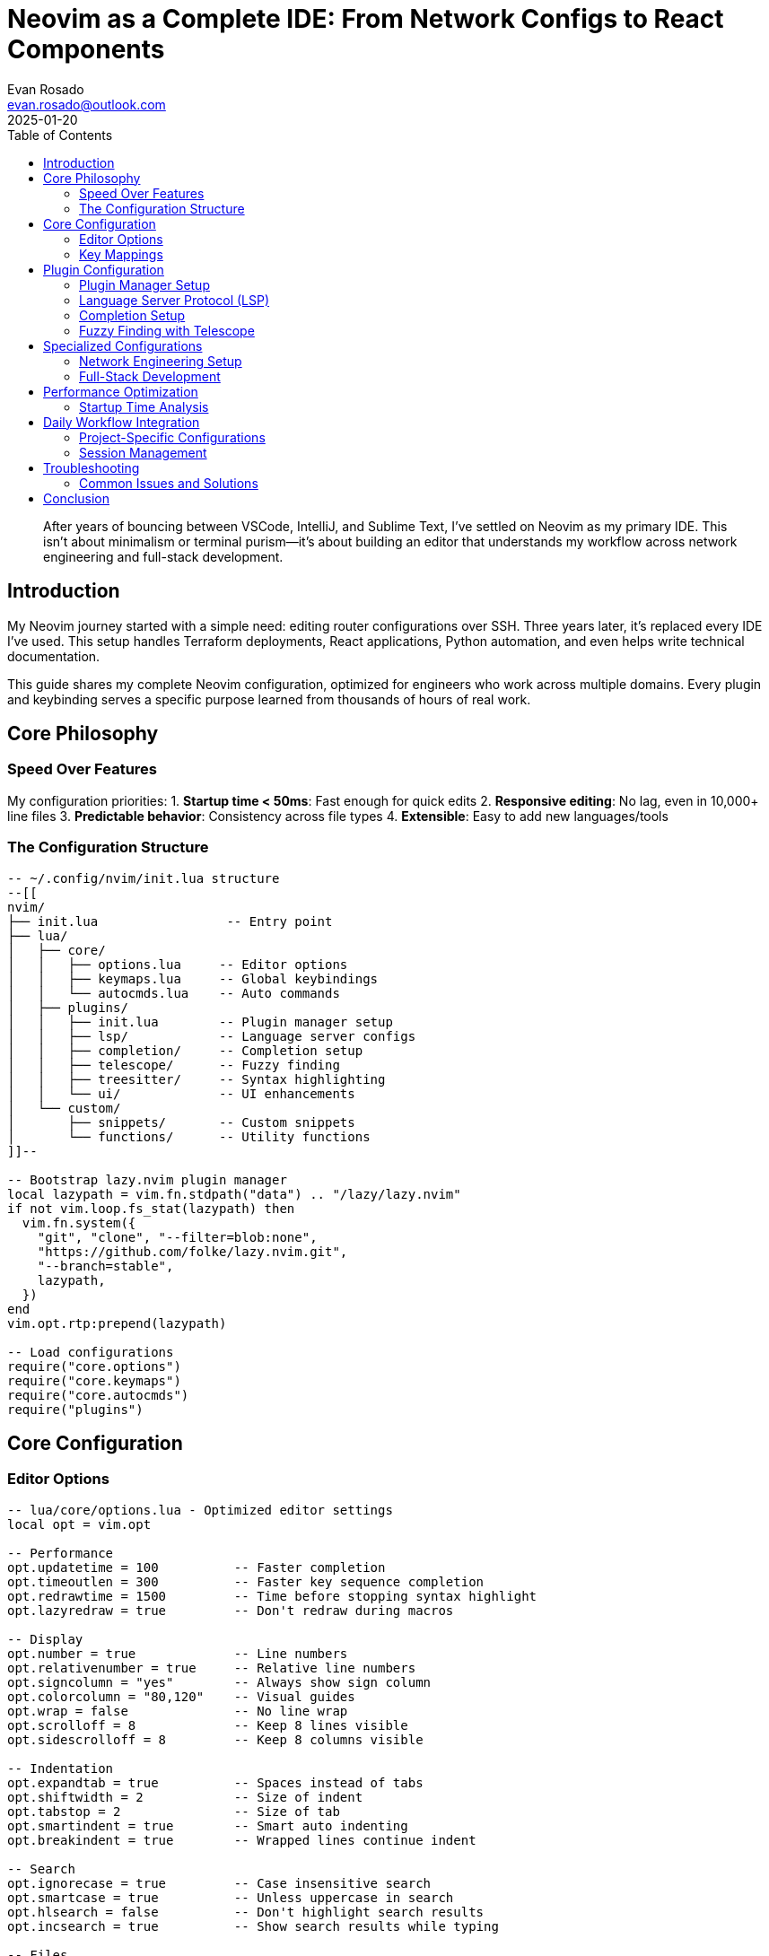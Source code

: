 = Neovim as a Complete IDE: From Network Configs to React Components
:author: Evan Rosado
:email: evan.rosado@outlook.com
:revdate: 2025-01-20
:keywords: Neovim, Vim, IDE, LSP, Development Environment, Text Editor
:description: How I transformed Neovim into a complete IDE that handles everything from Cisco configurations to TypeScript development
:doctype: article
:toc: left
:toclevels: 3
:icons: font
:source-highlighter: rouge

[abstract]
--
After years of bouncing between VSCode, IntelliJ, and Sublime Text, I've settled on Neovim as my primary IDE. This isn't about minimalism or terminal purism—it's about building an editor that understands my workflow across network engineering and full-stack development.
--

== Introduction

My Neovim journey started with a simple need: editing router configurations over SSH. Three years later, it's replaced every IDE I've used. This setup handles Terraform deployments, React applications, Python automation, and even helps write technical documentation.

This guide shares my complete Neovim configuration, optimized for engineers who work across multiple domains. Every plugin and keybinding serves a specific purpose learned from thousands of hours of real work.

== Core Philosophy

=== Speed Over Features

My configuration priorities:
1. **Startup time < 50ms**: Fast enough for quick edits
2. **Responsive editing**: No lag, even in 10,000+ line files
3. **Predictable behavior**: Consistency across file types
4. **Extensible**: Easy to add new languages/tools

=== The Configuration Structure

[source,lua]
----
-- ~/.config/nvim/init.lua structure
--[[
nvim/
├── init.lua                 -- Entry point
├── lua/
│   ├── core/
│   │   ├── options.lua     -- Editor options
│   │   ├── keymaps.lua     -- Global keybindings
│   │   └── autocmds.lua    -- Auto commands
│   ├── plugins/
│   │   ├── init.lua        -- Plugin manager setup
│   │   ├── lsp/            -- Language server configs
│   │   ├── completion/     -- Completion setup
│   │   ├── telescope/      -- Fuzzy finding
│   │   ├── treesitter/     -- Syntax highlighting
│   │   └── ui/             -- UI enhancements
│   └── custom/
│       ├── snippets/       -- Custom snippets
│       └── functions/      -- Utility functions
]]--

-- Bootstrap lazy.nvim plugin manager
local lazypath = vim.fn.stdpath("data") .. "/lazy/lazy.nvim"
if not vim.loop.fs_stat(lazypath) then
  vim.fn.system({
    "git", "clone", "--filter=blob:none",
    "https://github.com/folke/lazy.nvim.git",
    "--branch=stable",
    lazypath,
  })
end
vim.opt.rtp:prepend(lazypath)

-- Load configurations
require("core.options")
require("core.keymaps")
require("core.autocmds")
require("plugins")
----

== Core Configuration

=== Editor Options

[source,lua]
----
-- lua/core/options.lua - Optimized editor settings
local opt = vim.opt

-- Performance
opt.updatetime = 100          -- Faster completion
opt.timeoutlen = 300          -- Faster key sequence completion
opt.redrawtime = 1500         -- Time before stopping syntax highlight
opt.lazyredraw = true         -- Don't redraw during macros

-- Display
opt.number = true             -- Line numbers
opt.relativenumber = true     -- Relative line numbers
opt.signcolumn = "yes"        -- Always show sign column
opt.colorcolumn = "80,120"    -- Visual guides
opt.wrap = false              -- No line wrap
opt.scrolloff = 8             -- Keep 8 lines visible
opt.sidescrolloff = 8         -- Keep 8 columns visible

-- Indentation
opt.expandtab = true          -- Spaces instead of tabs
opt.shiftwidth = 2            -- Size of indent
opt.tabstop = 2               -- Size of tab
opt.smartindent = true        -- Smart auto indenting
opt.breakindent = true        -- Wrapped lines continue indent

-- Search
opt.ignorecase = true         -- Case insensitive search
opt.smartcase = true          -- Unless uppercase in search
opt.hlsearch = false          -- Don't highlight search results
opt.incsearch = true          -- Show search results while typing

-- Files
opt.backup = false            -- No backup files
opt.writebackup = false       -- No backup before overwriting
opt.swapfile = false          -- No swap files
opt.undofile = true           -- Persistent undo
opt.undodir = vim.fn.expand("~/.config/nvim/undo")

-- Splits
opt.splitbelow = true         -- Horizontal splits below
opt.splitright = true         -- Vertical splits to right

-- Completion
opt.completeopt = { "menu", "menuone", "noselect" }
opt.pumheight = 10            -- Limit completion menu height

-- Clipboard
opt.clipboard = "unnamedplus" -- Use system clipboard

-- Performance: Disable built-in plugins
local disabled_built_ins = {
  "netrw", "netrwPlugin", "netrwSettings", "netrwFileHandlers",
  "gzip", "zip", "zipPlugin", "tar", "tarPlugin",
  "getscript", "getscriptPlugin", "vimball", "vimballPlugin",
  "2html_plugin", "logipat", "rrhelper", "spellfile_plugin",
  "matchit", "matchparen"
}

for _, plugin in pairs(disabled_built_ins) do
  vim.g["loaded_" .. plugin] = 1
end
----

=== Key Mappings

[source,lua]
----
-- lua/core/keymaps.lua - Practical keybindings
local keymap = vim.keymap.set
local opts = { noremap = true, silent = true }

-- Set leader key
vim.g.mapleader = " "
vim.g.maplocalleader = " "

-- Better navigation
keymap("n", "<C-h>", "<C-w>h", opts)  -- Navigate windows
keymap("n", "<C-j>", "<C-w>j", opts)
keymap("n", "<C-k>", "<C-w>k", opts)
keymap("n", "<C-l>", "<C-w>l", opts)

-- Resize windows
keymap("n", "<C-Up>", ":resize +2<CR>", opts)
keymap("n", "<C-Down>", ":resize -2<CR>", opts)
keymap("n", "<C-Left>", ":vertical resize -2<CR>", opts)
keymap("n", "<C-Right>", ":vertical resize +2<CR>", opts)

-- Buffer navigation
keymap("n", "<S-l>", ":bnext<CR>", opts)
keymap("n", "<S-h>", ":bprevious<CR>", opts)
keymap("n", "<leader>bd", ":bdelete<CR>", opts)

-- Stay in visual mode when indenting
keymap("v", "<", "<gv", opts)
keymap("v", ">", ">gv", opts)

-- Move text up and down
keymap("v", "J", ":move '>+1<CR>gv=gv", opts)
keymap("v", "K", ":move '<-2<CR>gv=gv", opts)

-- Better paste (don't yank replaced text)
keymap("v", "p", '"_dP', opts)

-- Quick save and quit
keymap("n", "<leader>w", ":w<CR>", opts)
keymap("n", "<leader>q", ":q<CR>", opts)
keymap("n", "<leader>Q", ":qa!<CR>", opts)

-- Terminal
keymap("n", "<leader>tt", ":terminal<CR>", opts)
keymap("t", "<Esc>", "<C-\\><C-n>", opts)

-- Quick fix list
keymap("n", "<leader>co", ":copen<CR>", opts)
keymap("n", "<leader>cc", ":cclose<CR>", opts)
keymap("n", "[q", ":cprev<CR>", opts)
keymap("n", "]q", ":cnext<CR>", opts)
----

== Plugin Configuration

=== Plugin Manager Setup

[source,lua]
----
-- lua/plugins/init.lua - Lazy.nvim plugin configuration
return require("lazy").setup({
  -- Core plugins
  {
    "nvim-treesitter/nvim-treesitter",
    build = ":TSUpdate",
    config = function()
      require("plugins.treesitter")
    end,
  },

  {
    "neovim/nvim-lspconfig",
    dependencies = {
      "williamboman/mason.nvim",
      "williamboman/mason-lspconfig.nvim",
      "folke/neodev.nvim",
    },
    config = function()
      require("plugins.lsp")
    end,
  },

  {
    "hrsh7th/nvim-cmp",
    dependencies = {
      "hrsh7th/cmp-nvim-lsp",
      "hrsh7th/cmp-buffer",
      "hrsh7th/cmp-path",
      "hrsh7th/cmp-cmdline",
      "L3MON4D3/LuaSnip",
      "saadparwaiz1/cmp_luasnip",
      "rafamadriz/friendly-snippets",
    },
    config = function()
      require("plugins.completion")
    end,
  },

  {
    "nvim-telescope/telescope.nvim",
    dependencies = {
      "nvim-lua/plenary.nvim",
      "nvim-telescope/telescope-fzf-native.nvim",
    },
    config = function()
      require("plugins.telescope")
    end,
  },

  -- Git integration
  {
    "lewis6991/gitsigns.nvim",
    config = function()
      require("gitsigns").setup({
        current_line_blame = true,
        current_line_blame_opts = { delay = 100 },
      })
    end,
  },

  {
    "tpope/vim-fugitive",
    cmd = { "Git", "Gstatus", "Gblame", "Gpush", "Gpull" },
  },

  -- File explorer
  {
    "nvim-tree/nvim-tree.lua",
    dependencies = { "nvim-tree/nvim-web-devicons" },
    config = function()
      require("plugins.nvim-tree")
    end,
  },

  -- UI enhancements
  {
    "nvim-lualine/lualine.nvim",
    config = function()
      require("plugins.lualine")
    end,
  },

  {
    "akinsho/bufferline.nvim",
    config = function()
      require("bufferline").setup({
        options = {
          diagnostics = "nvim_lsp",
          offsets = { { filetype = "NvimTree", text = "File Explorer" } },
        },
      })
    end,
  },

  -- Productivity
  {
    "ThePrimeagen/harpoon",
    branch = "harpoon2",
    dependencies = { "nvim-lua/plenary.nvim" },
    config = function()
      require("plugins.harpoon")
    end,
  },

  {
    "folke/which-key.nvim",
    config = function()
      require("which-key").setup()
    end,
  },

  {
    "windwp/nvim-autopairs",
    config = function()
      require("nvim-autopairs").setup()
    end,
  },

  {
    "numToStr/Comment.nvim",
    config = function()
      require("Comment").setup()
    end,
  },

  -- Debugging
  {
    "mfussenegger/nvim-dap",
    dependencies = {
      "rcarriga/nvim-dap-ui",
      "theHamsta/nvim-dap-virtual-text",
    },
    config = function()
      require("plugins.dap")
    end,
  },

  -- Language specific
  { "hashivim/vim-terraform", ft = "terraform" },
  { "pearofducks/ansible-vim", ft = "yaml.ansible" },
  { "chr4/nginx.vim", ft = "nginx" },

  -- Colorscheme
  {
    "folke/tokyonight.nvim",
    priority = 1000,
    config = function()
      vim.cmd([[colorscheme tokyonight-night]])
    end,
  },
}, {
  performance = {
    rtp = {
      disabled_plugins = {
        "gzip", "tarPlugin", "tohtml", "tutor", "zipPlugin",
      },
    },
  },
})
----

=== Language Server Protocol (LSP)

[source,lua]
----
-- lua/plugins/lsp/init.lua - LSP configuration
local lspconfig = require("lspconfig")
local mason = require("mason")
local mason_lspconfig = require("mason-lspconfig")

-- Setup Mason
mason.setup({
  ui = {
    border = "rounded",
    icons = {
      package_installed = "✓",
      package_pending = "➜",
      package_uninstalled = "✗",
    },
  },
})

-- Auto-install servers
mason_lspconfig.setup({
  ensure_installed = {
    "lua_ls",        -- Lua
    "tsserver",      -- TypeScript/JavaScript
    "pyright",       -- Python
    "rust_analyzer", -- Rust
    "gopls",         -- Go
    "bashls",        -- Bash
    "yamlls",        -- YAML
    "jsonls",        -- JSON
    "html",          -- HTML
    "cssls",         -- CSS
    "tailwindcss",   -- Tailwind
    "dockerls",      -- Docker
    "terraformls",   -- Terraform
    "ansiblels",     -- Ansible
  },
  automatic_installation = true,
})

-- LSP keybindings
local on_attach = function(client, bufnr)
  local bufopts = { noremap = true, silent = true, buffer = bufnr }

  -- Navigation
  vim.keymap.set("n", "gD", vim.lsp.buf.declaration, bufopts)
  vim.keymap.set("n", "gd", vim.lsp.buf.definition, bufopts)
  vim.keymap.set("n", "K", vim.lsp.buf.hover, bufopts)
  vim.keymap.set("n", "gi", vim.lsp.buf.implementation, bufopts)
  vim.keymap.set("n", "<C-k>", vim.lsp.buf.signature_help, bufopts)

  -- Workspace
  vim.keymap.set("n", "<leader>wa", vim.lsp.buf.add_workspace_folder, bufopts)
  vim.keymap.set("n", "<leader>wr", vim.lsp.buf.remove_workspace_folder, bufopts)

  -- Actions
  vim.keymap.set("n", "<leader>rn", vim.lsp.buf.rename, bufopts)
  vim.keymap.set("n", "<leader>ca", vim.lsp.buf.code_action, bufopts)
  vim.keymap.set("n", "gr", vim.lsp.buf.references, bufopts)
  vim.keymap.set("n", "<leader>f", function()
    vim.lsp.buf.format({ async = true })
  end, bufopts)

  -- Diagnostics
  vim.keymap.set("n", "<leader>d", vim.diagnostic.open_float, bufopts)
  vim.keymap.set("n", "[d", vim.diagnostic.goto_prev, bufopts)
  vim.keymap.set("n", "]d", vim.diagnostic.goto_next, bufopts)
  vim.keymap.set("n", "<leader>dl", vim.diagnostic.setloclist, bufopts)

  -- Enable completion triggered by <c-x><c-o>
  if client.server_capabilities.completionProvider then
    vim.bo[bufnr].omnifunc = "v:lua.vim.lsp.omnifunc"
  end

  -- Enable format on save
  if client.server_capabilities.documentFormattingProvider then
    vim.api.nvim_create_autocmd("BufWritePre", {
      buffer = bufnr,
      callback = function()
        vim.lsp.buf.format({ async = false })
      end,
    })
  end
end

-- Capabilities for nvim-cmp
local capabilities = require("cmp_nvim_lsp").default_capabilities()

-- Server-specific configurations
local servers = {
  lua_ls = {
    settings = {
      Lua = {
        runtime = { version = "LuaJIT" },
        diagnostics = { globals = { "vim" } },
        workspace = {
          library = vim.api.nvim_get_runtime_file("", true),
          checkThirdParty = false,
        },
        telemetry = { enable = false },
      },
    },
  },

  pyright = {
    settings = {
      python = {
        analysis = {
          autoSearchPaths = true,
          useLibraryCodeForTypes = true,
          typeCheckingMode = "basic",
        },
      },
    },
  },

  tsserver = {
    settings = {
      typescript = {
        inlayHints = {
          includeInlayParameterNameHints = "all",
          includeInlayParameterNameHintsWhenArgumentMatchesName = false,
          includeInlayFunctionParameterTypeHints = true,
          includeInlayVariableTypeHints = true,
        },
      },
    },
  },

  yamlls = {
    settings = {
      yaml = {
        schemas = {
          ["https://json.schemastore.org/github-workflow.json"] = "/.github/workflows/*",
          ["https://raw.githubusercontent.com/ansible/ansible-lint/main/src/ansiblelint/schemas/ansible.json"] = "*.ansible.yml",
          kubernetes = "*.k8s.yaml",
        },
      },
    },
  },
}

-- Setup servers
mason_lspconfig.setup_handlers({
  function(server_name)
    lspconfig[server_name].setup({
      on_attach = on_attach,
      capabilities = capabilities,
      settings = servers[server_name] and servers[server_name].settings or {},
    })
  end,
})

-- Diagnostic configuration
vim.diagnostic.config({
  virtual_text = {
    prefix = "●",
    source = "if_many",
  },
  float = {
    source = "always",
    border = "rounded",
  },
  signs = true,
  underline = true,
  update_in_insert = false,
  severity_sort = true,
})

-- Diagnostic signs
local signs = { Error = " ", Warn = " ", Hint = " ", Info = " " }
for type, icon in pairs(signs) do
  local hl = "DiagnosticSign" .. type
  vim.fn.sign_define(hl, { text = icon, texthl = hl, numhl = hl })
end
----

=== Completion Setup

[source,lua]
----
-- lua/plugins/completion.lua - nvim-cmp configuration
local cmp = require("cmp")
local luasnip = require("luasnip")

-- Load friendly snippets
require("luasnip.loaders.from_vscode").lazy_load()

-- Custom snippets for network engineering
luasnip.add_snippets("cisco", {
  luasnip.snippet("vlan", {
    luasnip.text_node("vlan "),
    luasnip.insert_node(1, "100"),
    luasnip.text_node({ "", " name " }),
    luasnip.insert_node(2, "VLAN_NAME"),
  }),

  luasnip.snippet("int", {
    luasnip.text_node("interface "),
    luasnip.insert_node(1, "GigabitEthernet1/0/1"),
    luasnip.text_node({ "", " description " }),
    luasnip.insert_node(2, "DESCRIPTION"),
    luasnip.text_node({ "", " switchport mode " }),
    luasnip.choice_node(3, {
      luasnip.text_node("access"),
      luasnip.text_node("trunk"),
    }),
  }),
})

-- Setup completion
cmp.setup({
  snippet = {
    expand = function(args)
      luasnip.lsp_expand(args.body)
    end,
  },

  mapping = cmp.mapping.preset.insert({
    ["<C-b>"] = cmp.mapping.scroll_docs(-4),
    ["<C-f>"] = cmp.mapping.scroll_docs(4),
    ["<C-Space>"] = cmp.mapping.complete(),
    ["<C-e>"] = cmp.mapping.abort(),
    ["<CR>"] = cmp.mapping.confirm({ select = false }),
    ["<Tab>"] = cmp.mapping(function(fallback)
      if cmp.visible() then
        cmp.select_next_item()
      elseif luasnip.expand_or_jumpable() then
        luasnip.expand_or_jump()
      else
        fallback()
      end
    end, { "i", "s" }),
    ["<S-Tab>"] = cmp.mapping(function(fallback)
      if cmp.visible() then
        cmp.select_prev_item()
      elseif luasnip.jumpable(-1) then
        luasnip.jump(-1)
      else
        fallback()
      end
    end, { "i", "s" }),
  }),

  sources = cmp.config.sources({
    { name = "nvim_lsp", priority = 1000 },
    { name = "luasnip", priority = 750 },
    { name = "buffer", priority = 500 },
    { name = "path", priority = 250 },
  }),

  formatting = {
    format = function(entry, vim_item)
      -- Icons for completion items
      local kind_icons = {
        Text = "",
        Method = "󰆧",
        Function = "󰊕",
        Constructor = "",
        Field = "󰇽",
        Variable = "󰂡",
        Class = "󰠱",
        Interface = "",
        Module = "",
        Property = "󰜢",
        Unit = "",
        Value = "󰎠",
        Enum = "",
        Keyword = "󰌋",
        Snippet = "",
        Color = "󰏘",
        File = "󰈙",
        Reference = "",
        Folder = "󰉋",
        EnumMember = "",
        Constant = "󰏿",
        Struct = "",
        Event = "",
        Operator = "󰆕",
        TypeParameter = "󰅲",
      }

      vim_item.kind = string.format("%s %s", kind_icons[vim_item.kind], vim_item.kind)

      -- Source
      vim_item.menu = ({
        nvim_lsp = "[LSP]",
        luasnip = "[Snippet]",
        buffer = "[Buffer]",
        path = "[Path]",
      })[entry.source.name]

      return vim_item
    end,
  },

  window = {
    completion = cmp.config.window.bordered(),
    documentation = cmp.config.window.bordered(),
  },
})

-- Command line completion
cmp.setup.cmdline(":", {
  mapping = cmp.mapping.preset.cmdline(),
  sources = cmp.config.sources({
    { name = "path" },
  }, {
    { name = "cmdline" },
  }),
})

-- Search completion
cmp.setup.cmdline({ "/", "?" }, {
  mapping = cmp.mapping.preset.cmdline(),
  sources = {
    { name = "buffer" },
  },
})
----

=== Fuzzy Finding with Telescope

[source,lua]
----
-- lua/plugins/telescope.lua - Telescope configuration
local telescope = require("telescope")
local actions = require("telescope.actions")

telescope.setup({
  defaults = {
    prompt_prefix = " ",
    selection_caret = " ",
    path_display = { "truncate" },

    mappings = {
      i = {
        ["<C-n>"] = actions.move_selection_next,
        ["<C-p>"] = actions.move_selection_previous,
        ["<C-j>"] = actions.move_selection_next,
        ["<C-k>"] = actions.move_selection_previous,
        ["<C-c>"] = actions.close,
        ["<CR>"] = actions.select_default,
        ["<C-x>"] = actions.select_horizontal,
        ["<C-v>"] = actions.select_vertical,
        ["<C-t>"] = actions.select_tab,
        ["<C-u>"] = actions.preview_scrolling_up,
        ["<C-d>"] = actions.preview_scrolling_down,
      },
    },

    file_ignore_patterns = {
      "node_modules",
      ".git/",
      "target/",
      "dist/",
      "build/",
      "__pycache__",
      "*.pyc",
      "*.pyo",
      "*.swp",
      "*.bak",
      ".DS_Store",
    },

    vimgrep_arguments = {
      "rg",
      "--color=never",
      "--no-heading",
      "--with-filename",
      "--line-number",
      "--column",
      "--smart-case",
      "--hidden",
      "--glob=!.git",
    },
  },

  pickers = {
    find_files = {
      find_command = { "fd", "--type", "f", "--hidden", "--exclude", ".git" },
    },

    buffers = {
      show_all_buffers = true,
      sort_lastused = true,
    },
  },

  extensions = {
    fzf = {
      fuzzy = true,
      override_generic_sorter = true,
      override_file_sorter = true,
      case_mode = "smart_case",
    },
  },
})

-- Load extensions
telescope.load_extension("fzf")

-- Keymaps
local keymap = vim.keymap.set
local builtin = require("telescope.builtin")

keymap("n", "<leader>ff", builtin.find_files, { desc = "Find files" })
keymap("n", "<leader>fg", builtin.live_grep, { desc = "Live grep" })
keymap("n", "<leader>fb", builtin.buffers, { desc = "Buffers" })
keymap("n", "<leader>fh", builtin.help_tags, { desc = "Help tags" })
keymap("n", "<leader>fc", builtin.commands, { desc = "Commands" })
keymap("n", "<leader>fo", builtin.oldfiles, { desc = "Recent files" })
keymap("n", "<leader>fm", builtin.marks, { desc = "Marks" })

-- Git pickers
keymap("n", "<leader>gc", builtin.git_commits, { desc = "Git commits" })
keymap("n", "<leader>gb", builtin.git_branches, { desc = "Git branches" })
keymap("n", "<leader>gs", builtin.git_status, { desc = "Git status" })
keymap("n", "<leader>gS", builtin.git_stash, { desc = "Git stash" })

-- LSP pickers
keymap("n", "<leader>lr", builtin.lsp_references, { desc = "LSP references" })
keymap("n", "<leader>ls", builtin.lsp_document_symbols, { desc = "Document symbols" })
keymap("n", "<leader>lS", builtin.lsp_workspace_symbols, { desc = "Workspace symbols" })
keymap("n", "<leader>ld", builtin.diagnostics, { desc = "Diagnostics" })

-- Custom pickers for network configs
keymap("n", "<leader>nc", function()
  builtin.find_files({
    prompt_title = "Network Configs",
    cwd = "~/network-configs",
    find_command = { "fd", "--type", "f", "-e", "cfg", "-e", "conf", "-e", "txt" },
  })
end, { desc = "Network configs" })
----

== Specialized Configurations

=== Network Engineering Setup

[source,lua]
----
-- lua/custom/network.lua - Network engineering specific configs
local M = {}

-- Cisco IOS syntax highlighting
vim.api.nvim_create_autocmd({ "BufRead", "BufNewFile" }, {
  pattern = { "*.cfg", "*.conf", "*.ios" },
  callback = function()
    vim.bo.filetype = "cisco"
    vim.bo.commentstring = "! %s"
  end,
})

-- Network-specific abbreviations
vim.cmd([[
  iabbrev vlan vlan
  iabbrev int interface
  iabbrev gig GigabitEthernet
  iabbrev ten TenGigabitEthernet
  iabbrev lo Loopback
  iabbrev desc description
  iabbrev swp switchport
  iabbrev stp spanning-tree
]])

-- Quick templates for common configs
M.insert_vlan_config = function()
  local vlan_id = vim.fn.input("VLAN ID: ")
  local vlan_name = vim.fn.input("VLAN Name: ")

  local config = string.format([[
vlan %s
 name %s
!]], vlan_id, vlan_name)

  vim.api.nvim_put(vim.split(config, "\n"), "l", true, true)
end

-- ISE RADIUS configuration generator
M.generate_ise_config = function()
  local ise_ip = vim.fn.input("ISE IP: ")
  local radius_key = vim.fn.input("RADIUS Key: ")

  local config = string.format([[
! ISE RADIUS Configuration
radius server ISE-01
 address ipv4 %s auth-port 1812 acct-port 1813
 key %s
 timeout 5
 retransmit 2
!
aaa group server radius ISE-GROUP
 server name ISE-01
!
aaa authentication dot1x default group ISE-GROUP
aaa authorization network default group ISE-GROUP
aaa accounting dot1x default start-stop group ISE-GROUP
!
dot1x system-auth-control
!]], ise_ip, radius_key)

  vim.api.nvim_put(vim.split(config, "\n"), "l", true, true)
end

-- Keymaps
vim.keymap.set("n", "<leader>nv", M.insert_vlan_config, { desc = "Insert VLAN config" })
vim.keymap.set("n", "<leader>ni", M.generate_ise_config, { desc = "Generate ISE config" })

return M
----

=== Full-Stack Development

[source,lua]
----
-- lua/custom/fullstack.lua - Full-stack development helpers
local M = {}

-- React component template
M.create_react_component = function()
  local component_name = vim.fn.input("Component name: ")

  local template = string.format([[
import React from 'react';
import { %sProps } from './types';
import styles from './%s.module.css';

export const %s: React.FC<%sProps> = ({ }) => {
  return (
    <div className={styles.container}>
      <h1>%s Component</h1>
    </div>
  );
};

export default %s;
]], component_name, component_name, component_name, component_name, component_name, component_name)

  vim.api.nvim_put(vim.split(template, "\n"), "l", true, true)
end

-- Express route template
M.create_express_route = function()
  local route_name = vim.fn.input("Route name: ")

  local template = string.format([[
const express = require('express');
const router = express.Router();

/**
 * @route   GET /api/%s
 * @desc    Get all %s
 * @access  Public
 */
router.get('/', async (req, res) => {
  try {
    // Implementation here
    res.json({ message: 'GET %s' });
  } catch (error) {
    console.error(error);
    res.status(500).json({ error: 'Server error' });
  }
});

/**
 * @route   POST /api/%s
 * @desc    Create new %s
 * @access  Private
 */
router.post('/', async (req, res) => {
  try {
    // Implementation here
    res.status(201).json({ message: 'Created %s' });
  } catch (error) {
    console.error(error);
    res.status(500).json({ error: 'Server error' });
  }
});

module.exports = router;
]], route_name, route_name, route_name, route_name, route_name, route_name)

  vim.api.nvim_put(vim.split(template, "\n"), "l", true, true)
end

-- Database migration template
M.create_migration = function()
  local table_name = vim.fn.input("Table name: ")
  local timestamp = os.date("%Y%m%d%H%M%S")

  local template = string.format([[
-- Migration: %s_create_%s_table.sql
-- Created: %s

-- Up Migration
CREATE TABLE IF NOT EXISTS %s (
    id SERIAL PRIMARY KEY,
    created_at TIMESTAMP DEFAULT CURRENT_TIMESTAMP,
    updated_at TIMESTAMP DEFAULT CURRENT_TIMESTAMP
);

-- Indexes
CREATE INDEX idx_%s_created_at ON %s(created_at);

-- Trigger for updated_at
CREATE OR REPLACE FUNCTION update_updated_at_column()
RETURNS TRIGGER AS $$
BEGIN
    NEW.updated_at = CURRENT_TIMESTAMP;
    RETURN NEW;
END;
$$ language 'plpgsql';

CREATE TRIGGER update_%s_updated_at
    BEFORE UPDATE ON %s
    FOR EACH ROW
    EXECUTE FUNCTION update_updated_at_column();

-- Down Migration
-- DROP TABLE IF EXISTS %s CASCADE;
]], timestamp, table_name, os.date("%Y-%m-%d %H:%M:%S"),
    table_name, table_name, table_name, table_name, table_name, table_name)

  vim.api.nvim_put(vim.split(template, "\n"), "l", true, true)
end

-- Keymaps
vim.keymap.set("n", "<leader>rc", M.create_react_component, { desc = "React component" })
vim.keymap.set("n", "<leader>re", M.create_express_route, { desc = "Express route" })
vim.keymap.set("n", "<leader>rm", M.create_migration, { desc = "DB migration" })

return M
----

== Performance Optimization

=== Startup Time Analysis

[source,lua]
----
-- lua/core/performance.lua - Performance monitoring
local M = {}

-- Measure startup time
vim.api.nvim_create_autocmd("VimEnter", {
  callback = function()
    local stats = require("lazy").stats()
    local ms = (math.floor(stats.startuptime * 100 + 0.5) / 100)
    print("⚡ Neovim loaded " .. stats.count .. " plugins in " .. ms .. "ms")
  end,
})

-- Profile slow operations
M.profile = function(fn, name)
  local start = vim.loop.hrtime()
  fn()
  local duration = (vim.loop.hrtime() - start) / 1000000 -- Convert to ms
  print(string.format("%s took %.2fms", name or "Operation", duration))
end

-- Optimize large file handling
vim.api.nvim_create_autocmd({ "BufReadPre" }, {
  callback = function()
    local max_filesize = 100 * 1024 -- 100 KB
    local ok, stats = pcall(vim.loop.fs_stat, vim.api.nvim_buf_get_name(0))

    if ok and stats and stats.size > max_filesize then
      -- Disable features for large files
      vim.b.large_file = true
      vim.cmd("syntax off")
      vim.opt_local.undofile = false
      vim.opt_local.swapfile = false
      vim.opt_local.foldmethod = "manual"
      print("Large file detected - optimizations applied")
    end
  end,
})

return M
----

== Daily Workflow Integration

=== Project-Specific Configurations

[source,lua]
----
-- .nvim.lua in project root - Project-specific settings
-- Automatically loaded by exrc option

-- ISE automation project settings
if vim.fn.getcwd():match("ise%-automation") then
  vim.opt_local.shiftwidth = 4
  vim.opt_local.tabstop = 4

  -- Python-specific settings
  vim.api.nvim_create_autocmd("FileType", {
    pattern = "python",
    callback = function()
      vim.opt_local.colorcolumn = "88"  -- Black formatter line length
    end,
  })
end

-- Domus Digitalis project settings
if vim.fn.getcwd():match("domus%-digitalis") then
  -- TypeScript/React settings
  vim.api.nvim_create_autocmd("FileType", {
    pattern = { "typescript", "typescriptreact" },
    callback = function()
      vim.opt_local.shiftwidth = 2
      vim.opt_local.tabstop = 2
    end,
  })

  -- Auto-format on save with Prettier
  vim.api.nvim_create_autocmd("BufWritePre", {
    pattern = { "*.tsx", "*.ts", "*.jsx", "*.js" },
    command = "silent !prettier --write %",
  })
end
----

=== Session Management

[source,lua]
----
-- lua/core/sessions.lua - Workspace session management
local M = {}

local session_dir = vim.fn.stdpath("data") .. "/sessions"
vim.fn.mkdir(session_dir, "p")

M.save_session = function()
  local session_name = vim.fn.input("Session name: ")
  if session_name == "" then return end

  local session_file = session_dir .. "/" .. session_name .. ".vim"
  vim.cmd("mksession! " .. session_file)
  print("Session saved: " .. session_name)
end

M.load_session = function()
  local sessions = vim.fn.glob(session_dir .. "/*.vim", false, true)

  if #sessions == 0 then
    print("No sessions found")
    return
  end

  vim.ui.select(sessions, {
    prompt = "Select session:",
    format_item = function(item)
      return vim.fn.fnamemodify(item, ":t:r")
    end,
  }, function(choice)
    if choice then
      vim.cmd("source " .. choice)
      print("Session loaded: " .. vim.fn.fnamemodify(choice, ":t:r"))
    end
  end)
end

-- Keymaps
vim.keymap.set("n", "<leader>ss", M.save_session, { desc = "Save session" })
vim.keymap.set("n", "<leader>sl", M.load_session, { desc = "Load session" })

return M
----

== Troubleshooting

=== Common Issues and Solutions

[source,lua]
----
-- lua/core/health.lua - Health check for configuration
local M = {}

M.check = function()
  local health = vim.health or require("health")

  health.report_start("Neovim Configuration")

  -- Check Neovim version
  if vim.fn.has("nvim-0.9") == 1 then
    health.report_ok("Neovim version 0.9+")
  else
    health.report_error("Neovim 0.9+ required")
  end

  -- Check required binaries
  local binaries = {
    "git", "rg", "fd", "node", "npm", "python3", "gcc"
  }

  for _, binary in ipairs(binaries) do
    if vim.fn.executable(binary) == 1 then
      health.report_ok(binary .. " found")
    else
      health.report_warn(binary .. " not found")
    end
  end

  -- Check clipboard
  if vim.fn.has("clipboard") == 1 then
    health.report_ok("Clipboard support")
  else
    health.report_warn("No clipboard support")
  end

  -- Check Python provider
  if vim.fn.has("python3") == 1 then
    health.report_ok("Python 3 provider")
  else
    health.report_warn("Python 3 provider not configured")
  end
end

return M
----

== Conclusion

This Neovim configuration has evolved through thousands of hours of real work. It handles everything from editing Cisco configurations over SSH to developing modern React applications. The key is building incrementally—start with basics and add features as you need them.

The investment in learning Neovim pays dividends. The same editor that manages my network infrastructure also builds my full-stack applications. The muscle memory transfers across domains, and the customization possibilities are endless.

For engineers straddling multiple technical domains, Neovim provides the flexibility to adapt to any workflow while maintaining consistency and speed.

---

_Next post: "Automating ISE with Python: Building a Production Management Framework" - Deep dive into the Python automation framework I've built for managing enterprise ISE deployments._

[.small]
--
*About the Author*: Evan Rosado uses Neovim for everything from network automation to full-stack development. After three years of continuous refinement, his configuration handles any technical challenge thrown at it.
--